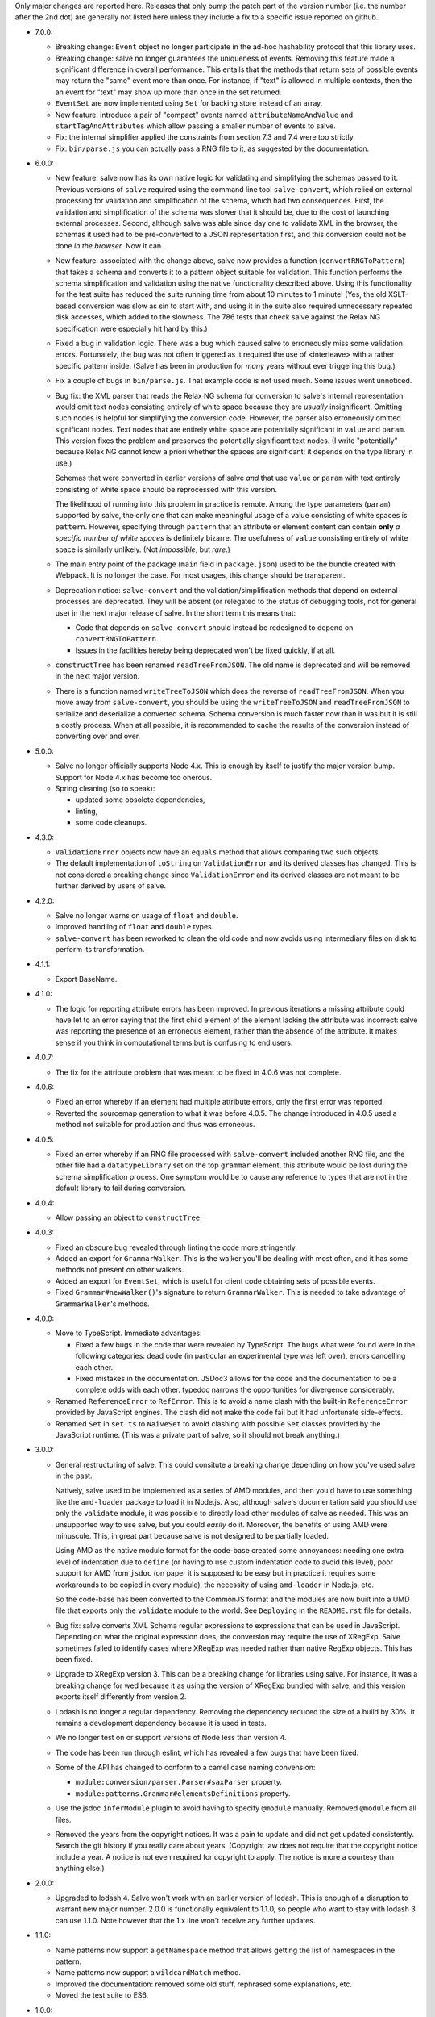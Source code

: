 Only major changes are reported here. Releases that only bump the patch part of
the version number (i.e. the number after the 2nd dot) are generally not listed
here unless they include a fix to a specific issue reported on github.

* 7.0.0:

  - Breaking change: ``Event`` object no longer participate in the ad-hoc
    hashability protocol that this library uses.

  - Breaking change: salve no longer guarantees the uniqueness of
    events. Removing this feature made a significant difference in overall
    performance. This entails that the methods that return sets of possible
    events may return the "same" event more than once. For instance, if "text"
    is allowed in multiple contexts, then the an event for "text" may show up
    more than once in the set returned.

  - ``EventSet`` are now implemented using ``Set`` for backing store instead of
    an array.

  - New feature: introduce a pair of "compact" events named
    ``attributeNameAndValue`` and ``startTagAndAttributes`` which allow passing
    a smaller number of events to salve.

  - Fix: the internal simplifier applied the constraints from section 7.3 and
    7.4 were too strictly.

  - Fix: ``bin/parse.js`` you can actually pass a RNG file to it, as suggested
    by the documentation.

* 6.0.0:

  - New feature: salve now has its own native logic for validating and
    simplifying the schemas passed to it. Previous versions of ``salve``
    required using the command line tool ``salve-convert``, which relied on
    external processing for validation and simplification of the schema, which
    had two consequences. First, the validation and simplification of the schema
    was slower that it should be, due to the cost of launching external
    processes. Second, although salve was able since day one to validate XML in
    the browser, the schemas it used had to be pre-converted to a JSON
    representation first, and this conversion could not be done *in the
    browser*. Now it can.

  - New feature: associated with the change above, salve now provides a function
    (``convertRNGToPattern``) that takes a schema and converts it to a pattern
    object suitable for validation. This function performs the schema
    simplification and validation using the native functionality described
    above. Using this functionality for the test suite has reduced the suite
    running time from about 10 minutes to 1 minute! (Yes, the old XSLT-based
    conversion was slow as sin to start with, and using it in the suite also
    required unnecessary repeated disk accesses, which added to the
    slowness. The 786 tests that check salve against the Relax NG specification
    were especially hit hard by this.)

  - Fixed a bug in validation logic. There was a bug which caused salve to
    erroneously miss some validation errors. Fortunately, the bug was not often
    triggered as it required the use of <interleave> with a rather specific
    pattern inside. (Salve has been in production for *many* years without ever
    triggering this bug.)

  - Fix a couple of bugs in ``bin/parse.js``. That example code is not used
    much. Some issues went unnoticed.

  - Bug fix: the XML parser that reads the Relax NG schema for conversion to
    salve's internal representation would omit text nodes consisting entirely of
    white space because they are *usually* insignificant. Omitting such nodes
    is helpful for simplifying the conversion code. However, the parser also
    erroneously omitted significant nodes. Text nodes that are entirely white
    space are potentially significant in ``value`` and ``param``. This version
    fixes the problem and preserves the potentially significant text nodes. (I
    write "potentially" because Relax NG cannot know a priori whether the spaces
    are significant: it depends on the type library in use.)

    Schemas that were converted in earlier versions of salve *and* that use
    ``value`` or ``param`` with text entirely consisting of white space should be
    reprocessed with this version.

    The likelihood of running into this problem in practice is remote. Among the
    type parameters (``param``) supported by salve, the only one that can make
    meaningful usage of a value consisting of white spaces is
    ``pattern``. However, specifying through ``pattern`` that an attribute or
    element content can contain **only** *a specific number of white spaces* is
    definitely bizarre. The usefulness of ``value`` consisting entirely of
    white space is similarly unlikely. (Not *impossible*, but *rare*.)

  - The main entry point of the package (``main`` field in ``package.json``)
    used to be the bundle created with Webpack. It is no longer the case. For
    most usages, this change should be transparent.

  - Deprecation notice: ``salve-convert`` and the validation/simplification
    methods that depend on external processes are deprecated. They will be
    absent (or relegated to the status of debugging tools, not for general use)
    in the next major release of salve. In the short term this means that:

    + Code that depends on ``salve-convert`` should instead be redesigned to
      depend on ``convertRNGToPattern``.

    + Issues in the facilities hereby being deprecated won't be fixed quickly,
      if at all.

  - ``constructTree`` has been renamed ``readTreeFromJSON``. The old name is
    deprecated and will be removed in the next major version.

  - There is a function named ``writeTreeToJSON`` which does the reverse of
    ``readTreeFromJSON``. When you move away from ``salve-convert``, you should
    be using the ``writeTreeToJSON`` and ``readTreeFromJSON`` to serialize and
    deserialize a converted schema. Schema conversion is much faster now than it
    was but it is still a costly process. When at all possible, it is
    recommended to cache the results of the conversion instead of converting
    over and over.

* 5.0.0:

  - Salve no longer officially supports Node 4.x. This is enough by itself to
    justify the major version bump. Support for Node 4.x has become too onerous.

  - Spring cleaning (so to speak):

    + updated some obsolete dependencies,

    + linting,

    + some code cleanups.

* 4.3.0:

  - ``ValidationError`` objects now have an ``equals`` method that allows
    comparing two such objects.

  - The default implementation of ``toString`` on ``ValidationError`` and its
    derived classes has changed. This is not considered a breaking change since
    ``ValidationError`` and its derived classes are not meant to be further
    derived by users of salve.

* 4.2.0:

  - Salve no longer warns on usage of ``float`` and ``double``.

  - Improved handling of ``float`` and ``double`` types.

  - ``salve-convert`` has been reworked to clean the old code and now avoids
    using intermediary files on disk to perform its transformation.

* 4.1.1:

  - Export BaseName.

* 4.1.0:

  - The logic for reporting attribute errors has been improved. In previous
    iterations a missing attribute could have let to an error saying that the
    first child element of the element lacking the attribute was incorrect:
    salve was reporting the presence of an erroneous element, rather than the
    absence of the attribute. It makes sense if you think in computational terms
    but is confusing to end users.

* 4.0.7:

  - The fix for the attribute problem that was meant to be fixed in 4.0.6 was
    not complete.

* 4.0.6:

  - Fixed an error whereby if an element had multiple attribute errors, only
    the first error was reported.

  - Reverted the sourcemap generation to what it was before 4.0.5. The change
    introduced in 4.0.5 used a method not suitable for production and thus was
    erroneous.

* 4.0.5:

  - Fixed an error whereby if an RNG file processed with ``salve-convert``
    included another RNG file, and the other file had a ``datatypeLibrary`` set
    on the top ``grammar`` element, this attribute would be lost during the
    schema simplification process. One symptom would be to cause any reference
    to types that are not in the default library to fail during conversion.

* 4.0.4:

  - Allow passing an object to ``constructTree``.

* 4.0.3:

  - Fixed an obscure bug revealed through linting the code more stringently.

  - Added an export for ``GrammarWalker``. This is the walker you'll be dealing
    with most often, and it has some methods not present on other walkers.

  - Added an export for ``EventSet``, which is useful for client code obtaining
    sets of possible events.

  - Fixed ``Grammar#newWalker()``'s signature to return ``GrammarWalker``. This
    is needed to take advantage of ``GrammarWalker``'s methods.

* 4.0.0:

  - Move to TypeScript. Immediate advantages:

    + Fixed a few bugs in the code that were revealed by TypeScript. The bugs
      what were found were in the following categories: dead code (in particular
      an experimental type was left over), errors cancelling each other.

    + Fixed mistakes in the documentation. JSDoc3 allows for the code and the
      documentation to be a complete odds with each other. typedoc narrows the
      opportunities for divergence considerably.

  - Renamed ``ReferenceError`` to ``RefError``. This is to avoid a name clash
    with the built-in ``ReferenceError`` provided by JavaScript engines. The
    clash did not make the code fail but it had unfortunate side-effects.

  - Renamed ``Set`` in ``set.ts`` to ``NaiveSet`` to avoid clashing with
    possible ``Set`` classes provided by the JavaScript runtime. (This was a
    private part of salve, so it should not break anything.)

* 3.0.0:

  - General restructuring of salve. This could consitute a breaking change
    depending on how you've used salve in the past.

    Natively, salve used to be implemented as a series of AMD modules, and then
    you'd have to use something like the ``amd-loader`` package to load it in
    Node.js. Also, although salve's documentation said you should use only the
    ``validate`` module, it was possible to directly load other modules of salve
    as needed. This was an unsupported way to use salve, but you could *easily*
    do it. Moreover, the benefits of using AMD were minuscule. This, in great
    part because salve is not designed to be partially loaded.

    Using AMD as the native module format for the code-base created some
    annoyances: needing one extra level of indentation due to ``define`` (or
    having to use custom indentation code to avoid this level), poor support for
    AMD from ``jsdoc`` (on paper it is supposed to be easy but in practice it
    requires some workarounds to be copied in every module), the necessity of
    using ``amd-loader`` in Node.js, etc.

    So the code-base has been converted to the CommonJS format and the modules
    are now built into a UMD file that exports only the ``validate`` module to
    the world. See ``Deploying`` in the ``README.rst`` file for details.

  - Bug fix: salve converts XML Schema regular expressions to expressions that
    can be used in JavaScript. Depending on what the original expression does,
    the conversion may require the use of XRegExp. Salve sometimes failed to
    identify cases where XRegExp was needed rather than native RegExp
    objects. This has been fixed.

  - Upgrade to XRegExp version 3. This can be a breaking change for libraries
    using salve. For instance, it was a breaking change for wed because it as
    using the version of XRegExp bundled with salve, and this version exports
    itself differently from version 2.

  - Lodash is no longer a regular dependency. Removing the dependency reduced
    the size of a build by 30%. It remains a development dependency because it
    is used in tests.

  - We no longer test on or support versions of Node less than version 4.

  - The code has been run through eslint, which has revealed a few bugs that
    have been fixed.

  - Some of the API has changed to conform to a camel case naming convension:

    + ``module:conversion/parser.Parser#saxParser`` property.
    + ``module:patterns.Grammar#elementsDefinitions`` property.


  - Use the jsdoc ``inferModule`` plugin to avoid having to specify ``@module``
    manually. Removed ``@module`` from all files.

  - Removed the years from the copyright notices. It was a pain to update and
    did not get updated consistently. Search the git history if you really care
    about years. (Copyright law does not require that the copyright notice
    include a year. A notice is not even required for copyright to apply. The
    notice is more a courtesy than anything else.)

* 2.0.0:

  - Upgraded to lodash 4. Salve won't work with an earlier version of
    lodash. This is enough of a disruption to warrant new major
    number. 2.0.0 is functionally equivalent to 1.1.0, so people who
    want to stay with lodash 3 can use 1.1.0. Note however that the
    1.x line won't receive any further updates.

* 1.1.0:

  - Name patterns now support a ``getNamespace`` method that allows
    getting the list of namespaces in the pattern.

  - Name patterns now support a ``wildcardMatch`` method.

  - Improved the documentation: removed some old stuff, rephrased some
    explanations, etc.

  - Moved the test suite to ES6.

* 1.0.0:

  - This version is a major departure from previous versions. Code
    that worked with older versions will **not** work with this
    version without being modified.

  - Added support for ``<nsName>`` and ``<anyName>``.

  - Added support for ``<except>``.

  - API change: the ``attributeName``, ``enterStartTag`` and
    ``endTag`` events returned by ``possible()`` now have a
    ``name_patterns.Base`` object as the parameter after the event
    name. When the object is an instance of ``name_patterns.Name``,
    this is a situation equivalent to the namespace and name that used
    to be in the same event after the event name in previous versions
    of salve. Other cases can represent really complex validation
    scenarios.

  - API change: validation errors now use objects of any subclass of
    ``name_patterns.Base`` to represent names. See the comment above
    regarding ``name_patterns.Name``.

  - API change: salve now requires the converted schema files to be
    version 3 of the format. This means you have to reconvert your old
    schemas with ``salve-convert`` for them to work with 1.0.

  - Bug fix and API change: previous versions of salve would indicate
    that ``<text/>`` was possible by returning an event with
    ``"text"`` as the first parameter and ``"*"`` as the second. This
    was ambiguous because a ``<value>`` that allows only an asterisk
    would also return the same event. ``<text/>`` is now indicated by
    the regular expression ``/^.*$/`` in the second position.

  - The build system now uses Gulp rather than Grunt.

* 0.23.0:

  - Added support for ``<interleave>``, and consequently ``<mixed>``.

* 0.22.0:

  - API change: export the ``Grammar`` and ``Walker`` classes so that
    they can be used by client code. (0.21.3 was released to export
    ``Walker`` but it should really have a) also included ``Grammar``
    and b) bumped the minor version rather than be a patch.)

* 0.21.0:

  - Salve is no longer tested on Node 0.8 and no attempt is made to
    support it anymore.
  - Bug fixes.

* 0.20.0:

  - Better handling of misplaced elements. See the README for details.

* 0.19.0:

  - Many performance improvements that are extensive enough that a new
    minor number is warranted.

* 0.18.0:

  - The dependency on underscore has been replaced by a dependency on
    lodash. This does not change any of salve's API but if you load
    salve in a RequireJS environment, you may have to change the
    configuration of RequireJS to load lodash. This is not a major
    change in salve but it is big enough to warrant a new minor
    release rather than a patch release.

* 0.17.0:

  - Feature: The ``rng-to-js.xsl`` stylesheet is gone. It's work has been taken
    over by ``salve-convert``. This change yields a speed improvement
    of an order of magnitude on large schemas.

  - Feature: salve now supports RNG's <value> and <data> elements. It
    supports the two types from RNG's builtin library and supports a
    great deal of XML Schema's
    http://www.w3.org/2001/XMLSchema-datatypes. See the README file
    for details about limitations. This means that salve no longer
    allows everything and anything in attributes.

  - To support this salve now requires the use of file format 2. This
    version of salve won't load any earlier file formats. (In general,
    we would like to support previous formats for at least a little
    while but in this case, there were problems with format 1 that
    would result in serious breakage so the safe thing to do is to
    upgrade.)

  - API change: if a file has namespaces, using namespace events is
    now **mandatory**. Previously, you could manage namespaces
    yourself, and not use namespace events. However, support for
    datatypes ``QName`` and ``NOTATION`` requires that salve know
    exactly the state of namespaces. So it has to use an internal
    resolver, which needs these events.

  - API change: the ``useNameResolver`` method is gone, for the same
    reasons as above.

  - API change: ``text`` events now require the actual text value to
    be passed.

  - API change: salve now expects all white space to be passed to
    it. Previous versions did not.

* 0.16.0:

  - Salve's build is now done with grunt rather than make.

  - A build is no longer automatically performed upon installation.

* 0.15.0: ``salve-simplify`` is gone and replaced by
  ``salve-convert``. ``salve-convert`` is more aggressive than
  ``salve-simplify`` + ``rng-to-js.xsl`` in optimizing file size.

* 0.14.1: in prior versions, ``<rng:group>`` would sometimes report an
  error later than the earliest event it could report it on. To
  illustrate, imagine the following content model for the ``em``
  element: ``(b | em), i``, and validating ``<em><i/></em>``. The
  validation would report an error only when ``</em>`` was
  processed. The bug fix makes it so that the error is reported as
  soon as ``<i>`` is processed.

* 0.14.0 changes how ``rng-to-js.xsl`` generates its output. See the
  section on ``rng-to-js.xsl`` in the README file. Although salve
  still supports the old output, I strongly recommend running
  ``salve-simplify`` and ``xsltproc`` with ``rng-to-js.xsl`` to
  regenerate the JSON that encodes your schema. You can easily get a
  file that is one order of magnitude smaller than those produced by
  earlier versions of salve.

* 0.13.0 adds name-resolving facilities to salve. See the
  documentation about events in the README file.

* 0.12.0 introduces a major API change. Whereas ``Walker.fireEvent()``
  and ``Walker.end()`` used to return ``true`` when there was no
  validation error, they now return ``false`` instead. This makes
  differentiating between error conditions and an absence of errors
  easier. (If the return value is interpreted as the boolean ``true``
  then there is an error, otherwise there is no error. Previously, one
  would have to test the return value for identity with the value
  ``true``, which is more verbose.)

..  LocalWords:  rng js xsl README xsltproc JSON API fireEvent param NG
..  LocalWords:  boolean
